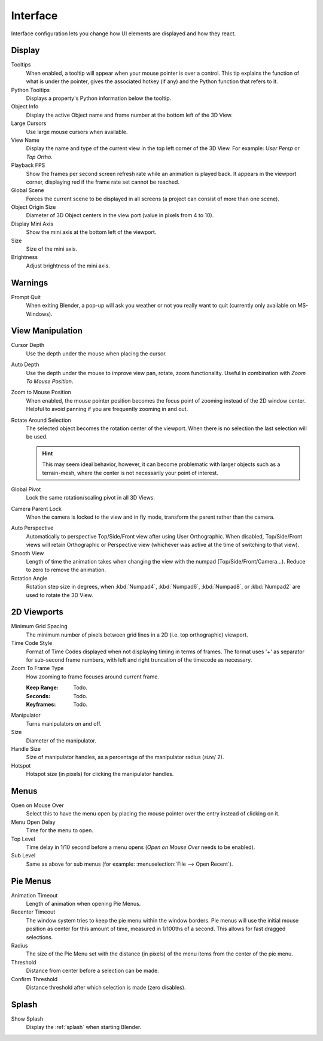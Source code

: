 
*********
Interface
*********

Interface configuration lets you change how UI elements are displayed and how they react.

.. figure:: /images/user_prefs-interface_tab.png


Display
=======

Tooltips
   When enabled, a tooltip will appear when your mouse pointer is over a control.
   This tip explains the function of what is under the pointer,
   gives the associated hotkey (if any) and the Python function that refers to it.
Python Tooltips
   Displays a property's Python information below the tooltip.
Object Info
   Display the active Object name and frame number at the bottom left of the 3D View.
Large Cursors
   Use large mouse cursors when available.
View Name
   Display the name and type of the current view in the top left corner of the 3D View.
   For example: *User Persp* or *Top Ortho*.
Playback FPS
   Show the frames per second screen refresh rate while an animation is played back.
   It appears in the viewport corner, displaying red if the frame rate set cannot be reached.
Global Scene
   Forces the current scene to be displayed in all screens (a project can consist of more than one scene).
Object Origin Size
   Diameter of 3D Object centers in the view port (value in pixels from 4 to 10).

Display Mini Axis
   Show the mini axis at the bottom left of the viewport.
Size
   Size of the mini axis.
Brightness
   Adjust brightness of the mini axis.


Warnings
========

Prompt Quit
   When exiting Blender, a pop-up will ask you weather or not you really want to quit
   (currently only available on MS-Windows).


View Manipulation
=================

Cursor Depth
   Use the depth under the mouse when placing the cursor.

.. _prefs-auto-depth:

Auto Depth
   Use the depth under the mouse to improve view pan, rotate, zoom functionality.
   Useful in combination with *Zoom To Mouse Position*.

.. _prefs-zoom-mouse-pos:

Zoom to Mouse Position
   When enabled, the mouse pointer position becomes the focus point of zooming instead of the 2D window center.
   Helpful to avoid panning if you are frequently zooming in and out.
Rotate Around Selection
   The selected object becomes the rotation center of the viewport.
   When there is no selection the last selection will be used.

   .. hint::

      This may seem ideal behavior,
      however, it can become problematic with larger objects such as a terrain-mesh,
      where the center is not necessarily your point of interest.

Global Pivot
   Lock the same rotation/scaling pivot in all 3D Views.
Camera Parent Lock
   When the camera is locked to the view and in fly mode, transform the parent rather than the camera.

.. _prefs-interface-auto-perspective:

Auto Perspective
   Automatically to perspective Top/Side/Front view after using User Orthographic.
   When disabled, Top/Side/Front views will retain Orthographic or Perspective view
   (whichever was active at the time of switching to that view).
Smooth View
   Length of time the animation takes when changing the view with the numpad
   (Top/Side/Front/Camera...). Reduce to zero to remove the animation.
Rotation Angle
   Rotation step size in degrees, when :kbd:`Numpad4`, :kbd:`Numpad6`, :kbd:`Numpad8`,
   or :kbd:`Numpad2` are used to rotate the 3D View.


2D Viewports
============

Minimum Grid Spacing
   The minimum number of pixels between grid lines in a 2D (i.e. top orthographic) viewport.
Time Code Style
   Format of Time Codes displayed when not displaying timing in terms of frames.
   The format uses '+' as separator for sub-second frame numbers,
   with left and right truncation of the timecode as necessary.
Zoom To Frame Type
   How zooming to frame focuses around current frame.

   :Keep Range: Todo.
   :Seconds: Todo.
   :Keyframes: Todo.

.. _prefs-interface-manipulator:

Manipulator
   Turns manipulators on and off.
Size
   Diameter of the manipulator.
Handle Size
   Size of manipulator handles, as a percentage of the manipulator radius (*size*/ 2).
Hotspot
   Hotspot size (in pixels) for clicking the manipulator handles.


Menus
=====

Open on Mouse Over
   Select this to have the menu open by placing the mouse pointer over the entry instead of clicking on it.
Menu Open Delay
   Time for the menu to open.
Top Level
   Time delay in 1/10 second before a menu opens (*Open on Mouse Over* needs to be enabled).
Sub Level
   Same as above for sub menus (for example: :menuselection:`File --> Open Recent`).


.. _prefs-pie-menu:

Pie Menus
=========

Animation Timeout
   Length of animation when opening Pie Menus.
Recenter Timeout
   The window system tries to keep the pie menu within the window borders.
   Pie menus will use the initial mouse position as center for this amount of time, measured in 1/100ths of a second.
   This allows for fast dragged selections.
Radius
   The size of the Pie Menu set with the distance (in pixels) of the menu items from the center of the pie menu.
Threshold
   Distance from center before a selection can be made.
Confirm Threshold
   Distance threshold after which selection is made (zero disables).


Splash
======

Show Splash
   Display the :ref:`splash` when starting Blender.
